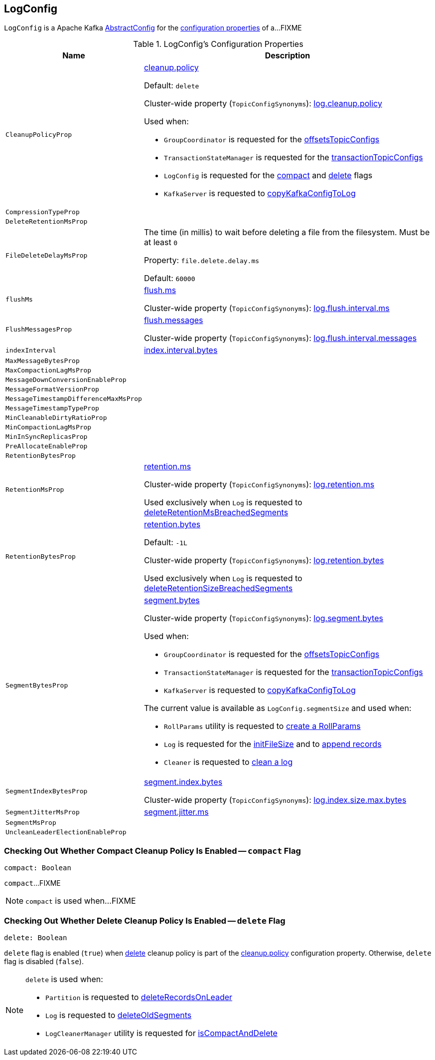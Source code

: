 == [[LogConfig]] LogConfig

`LogConfig` is a Apache Kafka https://kafka.apache.org/21/javadoc/org/apache/kafka/common/config/AbstractConfig.html[AbstractConfig] for the <<properties, configuration properties>> of a...FIXME

[[properties]]
.LogConfig's Configuration Properties
[cols="30m,70",options="header",width="100%"]
|===
| Name
| Description

| CleanupPolicyProp
a| [[CleanupPolicyProp]][[cleanup.policy]] <<kafka-common-TopicConfig.adoc#CLEANUP_POLICY_CONFIG, cleanup.policy>>

Default: `delete`

Cluster-wide property (`TopicConfigSynonyms`): <<kafka-properties.adoc#log.cleanup.policy, log.cleanup.policy>>

Used when:

* `GroupCoordinator` is requested for the <<kafka-coordinator-group-GroupCoordinator.adoc#offsetsTopicConfigs, offsetsTopicConfigs>>

* `TransactionStateManager` is requested for the <<kafka-TransactionStateManager.adoc#transactionTopicConfigs, transactionTopicConfigs>>

* `LogConfig` is requested for the <<compact, compact>> and <<delete, delete>> flags

* `KafkaServer` is requested to <<kafka-server-KafkaServer.adoc#copyKafkaConfigToLog, copyKafkaConfigToLog>>

| CompressionTypeProp
a| [[CompressionTypeProp]]

| DeleteRetentionMsProp
a| [[DeleteRetentionMsProp]]

| FileDeleteDelayMsProp
a| [[file.delete.delay.ms]][[FileDeleteDelayMsProp]][[fileDeleteDelayMs]] The time (in millis) to wait before deleting a file from the filesystem. Must be at least `0`

Property: `file.delete.delay.ms`

Default: `60000`

| flushMs
a| [[flushMs]][[FlushMsProp]] <<kafka-common-TopicConfig.adoc#FLUSH_MS_CONFIG, flush.ms>>

Cluster-wide property (`TopicConfigSynonyms`): <<kafka-properties.adoc#log.flush.interval.ms, log.flush.interval.ms>>

| FlushMessagesProp
a| [[FlushMessagesProp]][[flushInterval]] <<kafka-common-TopicConfig.adoc#FLUSH_MESSAGES_INTERVAL_CONFIG, flush.messages>>

Cluster-wide property (`TopicConfigSynonyms`): <<kafka-properties.adoc#log.flush.interval.messages, log.flush.interval.messages>>

| indexInterval
a| [[indexInterval]][[IndexIntervalBytesProp]] <<kafka-common-TopicConfig.adoc#INDEX_INTERVAL_BYTES_CONFIG, index.interval.bytes>>

| MaxMessageBytesProp
a| [[MaxMessageBytesProp]]

| MaxCompactionLagMsProp
a| [[MaxCompactionLagMsProp]]

| MessageDownConversionEnableProp
a| [[MessageDownConversionEnableProp]]

| MessageFormatVersionProp
a| [[MessageFormatVersionProp]]

| MessageTimestampDifferenceMaxMsProp
a| [[MessageTimestampDifferenceMaxMsProp]]

| MessageTimestampTypeProp
a| [[MessageTimestampTypeProp]]

| MinCleanableDirtyRatioProp
a| [[MinCleanableDirtyRatioProp]]

| MinCompactionLagMsProp
a| [[MinCompactionLagMsProp]]

| MinInSyncReplicasProp
a| [[MinInSyncReplicasProp]]

| PreAllocateEnableProp
a| [[PreAllocateEnableProp]]

| RetentionBytesProp
a| [[RetentionBytesProp]]

| RetentionMsProp
a| [[RetentionMsProp]][[retentionMs]] <<kafka-common-TopicConfig.adoc#RETENTION_MS_CONFIG, retention.ms>>

Cluster-wide property (`TopicConfigSynonyms`): <<kafka-properties.adoc#log.retention.ms, log.retention.ms>>

Used exclusively when `Log` is requested to <<kafka-log-Log.adoc#deleteRetentionMsBreachedSegments, deleteRetentionMsBreachedSegments>>

| RetentionBytesProp
a| [[RetentionBytesProp]][[retentionSize]] <<kafka-common-TopicConfig.adoc#RETENTION_BYTES_CONFIG, retention.bytes>>

Default: `-1L`

Cluster-wide property (`TopicConfigSynonyms`): <<kafka-properties.adoc#log.retention.bytes, log.retention.bytes>>

Used exclusively when `Log` is requested to <<kafka-log-Log.adoc#deleteRetentionSizeBreachedSegments, deleteRetentionSizeBreachedSegments>>

| SegmentBytesProp
a| [[SegmentBytesProp]][[segmentSize]] <<kafka-common-TopicConfig.adoc#SEGMENT_BYTES_CONFIG, segment.bytes>>

Cluster-wide property (`TopicConfigSynonyms`): <<kafka-properties.adoc#log.segment.bytes, log.segment.bytes>>

Used when:

* `GroupCoordinator` is requested for the <<kafka-coordinator-group-GroupCoordinator.adoc#offsetsTopicConfigs, offsetsTopicConfigs>>

* `TransactionStateManager` is requested for the <<kafka-TransactionStateManager.adoc#transactionTopicConfigs, transactionTopicConfigs>>

* `KafkaServer` is requested to <<kafka-server-KafkaServer.adoc#copyKafkaConfigToLog, copyKafkaConfigToLog>>

The current value is available as `LogConfig.segmentSize` and used when:

* `RollParams` utility is requested to <<kafka-log-RollParams.adoc#apply, create a RollParams>>

* `Log` is requested for the <<kafka-log-Log.adoc#initFileSize, initFileSize>> and to <<kafka-log-Log.adoc#append, append records>>

* `Cleaner` is requested to <<kafka-log-Cleaner.adoc#doClean, clean a log>>

| SegmentIndexBytesProp
a| [[segment.index.bytes]][[maxIndexSize]][[SegmentIndexBytesProp]] <<kafka-common-TopicConfig.adoc#SEGMENT_INDEX_BYTES_CONFIG, segment.index.bytes>>

Cluster-wide property (`TopicConfigSynonyms`): <<kafka-properties.adoc#log.index.size.max.bytes, log.index.size.max.bytes>>

| SegmentJitterMsProp
a| [[SegmentJitterMsProp]][[segmentJitterMs]][[randomSegmentJitter]] <<kafka-common-TopicConfig.adoc#SEGMENT_JITTER_MS_CONFIG, segment.jitter.ms>>

| SegmentMsProp
a| [[SegmentMsProp]]

| UncleanLeaderElectionEnableProp
a| [[UncleanLeaderElectionEnableProp]]

|===

=== [[compact]] Checking Out Whether Compact Cleanup Policy Is Enabled -- `compact` Flag

[source, scala]
----
compact: Boolean
----

`compact`...FIXME

NOTE: `compact` is used when...FIXME

=== [[delete]] Checking Out Whether Delete Cleanup Policy Is Enabled -- `delete` Flag

[source, scala]
----
delete: Boolean
----

`delete` flag is enabled (`true`) when <<kafka-log-cleanup-policies.adoc#delete, delete>> cleanup policy is part of the <<kafka-log-cleanup-policies.adoc#cleanup.policy, cleanup.policy>> configuration property. Otherwise, `delete` flag is disabled (`false`).

[NOTE]
====
`delete` is used when:

* `Partition` is requested to <<kafka-cluster-Partition.adoc#deleteRecordsOnLeader, deleteRecordsOnLeader>>

* `Log` is requested to <<kafka-log-Log.adoc#deleteOldSegments, deleteOldSegments>>

* `LogCleanerManager` utility is requested for <<kafka-log-LogCleanerManager.adoc#isCompactAndDelete, isCompactAndDelete>>
====

